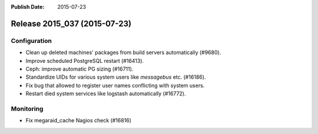 :Publish Date: 2015-07-23

Release 2015_037 (2015-07-23)
-----------------------------

Configuration
^^^^^^^^^^^^^

* Clean up deleted machines' packages from build servers automatically (#9680).
* Improve scheduled PostgreSQL restart (#16413).
* Ceph: improve automatic PG sizing (#16711).
* Standardize UIDs for various system users like `messagebus` etc. (#16186).
* Fix bug that allowed to register user names conflicting with system users.
* Restart died system services like logstash automatically (#16772).


Monitoring
^^^^^^^^^^

* Fix megaraid_cache Nagios check (#16816)


.. vim: set spell spelllang=en:
